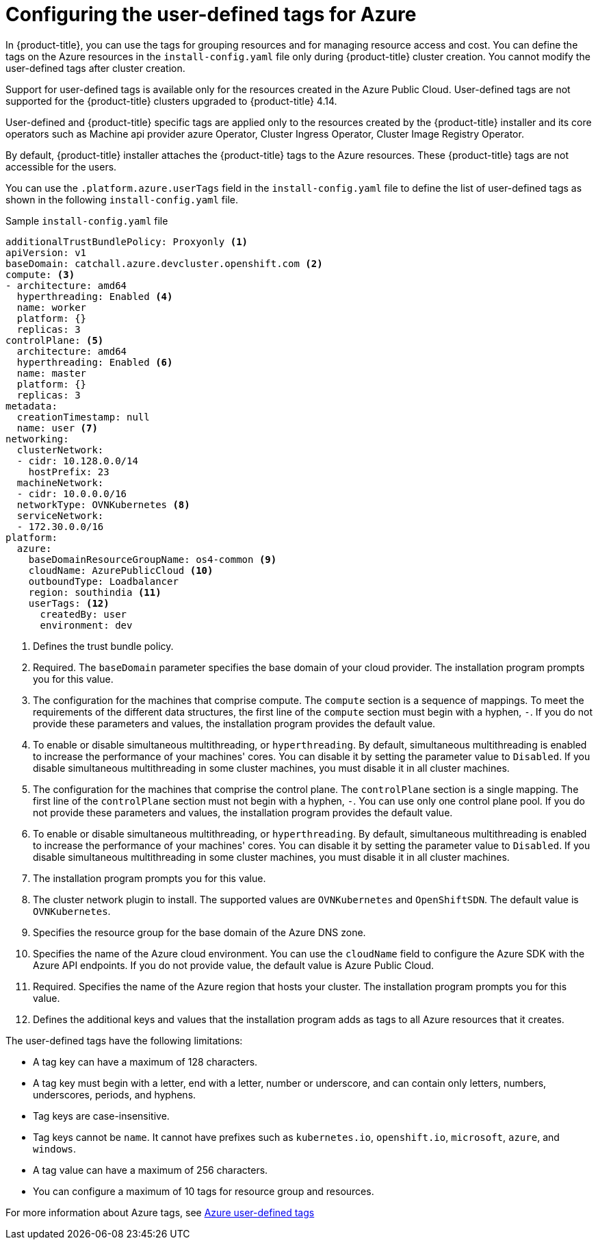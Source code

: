 // Module included in the following assemblies:
// * installing/installing_azure/installing-azure-customizations.adoc

:_content-type: CONCEPT
[id="installing-azure-user-defined-tags_{context}"]
= Configuring the user-defined tags for Azure

In {product-title}, you can use the tags for grouping resources and for managing resource access and cost. You can define the tags on the Azure resources in the `install-config.yaml` file only during {product-title} cluster creation. You cannot modify the user-defined tags after cluster creation.

Support for user-defined tags is available only for the resources created in the Azure Public Cloud. User-defined tags are not supported for the {product-title} clusters upgraded to {product-title} 4.14.

User-defined and {product-title} specific tags are applied only to the resources created by the {product-title} installer and its core operators such as Machine api provider azure Operator, Cluster Ingress Operator, Cluster Image Registry Operator.

By default, {product-title} installer attaches the {product-title} tags to the Azure resources. These {product-title} tags are not accessible for the users.

You can use the `.platform.azure.userTags` field in the `install-config.yaml` file to define the list of user-defined tags as shown in the following `install-config.yaml` file.

.Sample `install-config.yaml` file
[source,yaml]
----
additionalTrustBundlePolicy: Proxyonly <1>
apiVersion: v1
baseDomain: catchall.azure.devcluster.openshift.com <2>
compute: <3>
- architecture: amd64
  hyperthreading: Enabled <4>
  name: worker
  platform: {}
  replicas: 3
controlPlane: <5>
  architecture: amd64
  hyperthreading: Enabled <6>
  name: master
  platform: {}
  replicas: 3
metadata:
  creationTimestamp: null
  name: user <7>
networking:
  clusterNetwork:
  - cidr: 10.128.0.0/14
    hostPrefix: 23
  machineNetwork:
  - cidr: 10.0.0.0/16
  networkType: OVNKubernetes <8>
  serviceNetwork:
  - 172.30.0.0/16
platform:
  azure:
    baseDomainResourceGroupName: os4-common <9>
    cloudName: AzurePublicCloud <10>
    outboundType: Loadbalancer
    region: southindia <11>
    userTags: <12>
      createdBy: user
      environment: dev
----
<1> Defines the trust bundle policy.
<2> Required. The `baseDomain` parameter specifies the base domain of your cloud provider. The installation program prompts you for this value.
<3> The configuration for the machines that comprise compute. The `compute` section is a sequence of mappings. To meet the requirements of the different data structures, the first line of the `compute` section must begin with a hyphen, `-`. If you do not provide these parameters and values, the installation program provides the default value.
<4> To enable or disable simultaneous multithreading, or `hyperthreading`. By default, simultaneous multithreading is enabled to increase the performance of your machines' cores. You can disable it by setting the parameter value to `Disabled`. If you disable simultaneous multithreading in some cluster machines, you must disable it in all cluster machines.
<5> The configuration for the machines that comprise the control plane. The `controlPlane` section is a single mapping. The first line of the `controlPlane` section must not begin with a hyphen, `-`. You can use only one control plane pool. If you do not provide these parameters and values, the installation program provides the default value.
<6> To enable or disable simultaneous multithreading, or `hyperthreading`. By default, simultaneous multithreading is enabled to increase the performance of your machines' cores. You can disable it by setting the parameter value to `Disabled`. If you disable simultaneous multithreading in some cluster machines, you must disable it in all cluster machines.
<7> The installation program prompts you for this value.
<8> The cluster network plugin to install. The supported values are `OVNKubernetes` and `OpenShiftSDN`. The default value is `OVNKubernetes`.
<9> Specifies the resource group for the base domain of the Azure DNS zone.
<10> Specifies the name of the Azure cloud environment. You can use the `cloudName` field to configure the Azure SDK with the Azure API endpoints. If you do not provide value, the default value is Azure Public Cloud.
<11> Required. Specifies the name of the Azure region that hosts your cluster. The installation program prompts you for this value.
<12> Defines the additional keys and values that the installation program adds as tags to all Azure resources that it creates.

The user-defined tags have the following limitations:

* A tag key can have a maximum of 128 characters.
* A tag key must begin with a letter, end with a letter, number or underscore, and can contain only letters, numbers, underscores, periods, and hyphens.
* Tag keys are case-insensitive.
* Tag keys cannot be `name`. It cannot have prefixes such as `kubernetes.io`, `openshift.io`, `microsoft`, `azure`, and `windows`.
* A tag value can have a maximum of 256 characters.
* You can configure a maximum of 10 tags for resource group and resources.

For more information about Azure tags, see link:https://learn.microsoft.com/en-us/azure/azure-resource-manager/management/tag-resources?tabs=json[Azure user-defined tags]